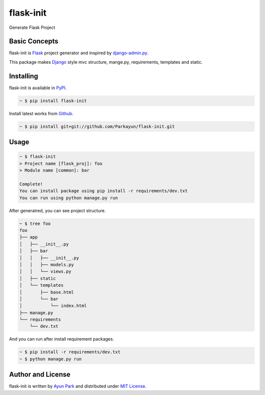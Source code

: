 flask-init
==========

.. image:: https://pypip.in/v/flask-init/badge.svg
    :target: https://pypi.python.org/pypi/flask-init/
    :alt: Latest Version
.. image:: https://secure.travis-ci.org/Parkayun/flask-init.svg?branch=master
   :alt: Build Status
   :target: https://travis-ci.org/Parkayun/flask-init
.. image:: https://img.shields.io/coveralls/Parkayun/flask-init.svg
   :alt: Coverage Status
   :target: https://coveralls.io/r/Parkayun/flask-init

Generate Flask Project


Basic Concepts
~~~~~~~~~~~~~~
flask-init is `Flask`_ project generator and inspired by `django-admin.py`_.

.. _Flask: http://flask.pocoo.org/
.. _django-admin.py: https://docs.djangoproject.com/en/1.7/ref/django-admin/


This package makes `Django`_ style mvc structure, mange.py, requirements, 
templates and static.

.. _Django: https://www.djangoproject.com/


Installing
~~~~~~~~~~

flask-init is available in `PyPI <http://pypi.python.org/pypi/flask-init>`_.

.. sourcecode:: bash

   ~ $ pip install flask-init

Install latest works from `Github <https://github.com/Parkayun/flask-init>`_.

.. sourcecode:: bash

   ~ $ pip install git+git://github.com/Parkayun/flask-init.git


Usage
~~~~~

.. sourcecode:: bash

   ~ $ flask-init
   > Project name [flask_proj]: foo
   > Module name [common]: bar

   Complete!
   You can install package using pip install -r requirements/dev.txt
   You can run using python manage.py run

After generatred, you can see project structure.

.. sourcecode:: bash

   ~ $ tree foo
   foo
   ├── app
   │   ├── __init__.py
   │   ├── bar
   │   │   ├── __init__.py
   │   │   ├── models.py
   │   │   └── views.py
   │   ├── static
   │   └── templates
   │       ├── base.html
   │       └── bar
   │           └── index.html
   ├── manage.py
   └── requirements
       └── dev.txt

And you can run after install requirement packages.

.. sourcecode:: bash

   ~ $ pip install -r requirements/dev.txt
   ~ $ python manage.py run


Author and License
~~~~~~~~~~~~~~~~~~

flask-init is written by `Ayun Park`_ and distributed under `MIT License`_.

.. _Ayun Park: http://www.parkayun.kr
.. _MIT License: https://github.com/Parkayun/flask-init/blob/master/LICENSE
